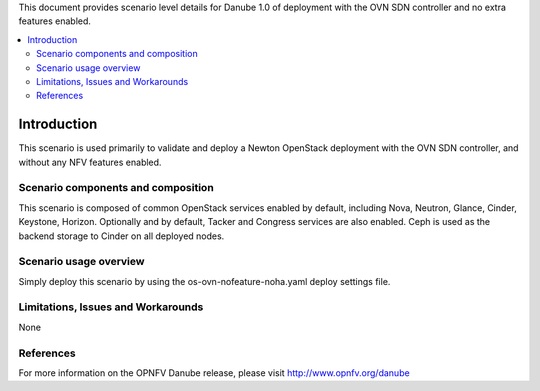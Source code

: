 .. This work is licensed under a Creative Commons Attribution 4.0 International License.
.. http://creativecommons.org/licenses/by/4.0
.. (c) <optionally add copywriters name>

This document provides scenario level details for Danube 1.0 of
deployment with the OVN SDN controller and no extra features enabled.

.. contents::
   :depth: 3
   :local:

============
Introduction
============

This scenario is used primarily to validate and deploy a Newton OpenStack
deployment with the OVN SDN controller, and without any NFV features enabled.

Scenario components and composition
===================================

This scenario is composed of common OpenStack services enabled by default,
including Nova, Neutron, Glance, Cinder, Keystone, Horizon.  Optionally and
by default, Tacker and Congress services are also enabled.  Ceph is used as
the backend storage to Cinder on all deployed nodes.

Scenario usage overview
=======================

Simply deploy this scenario by using the os-ovn-nofeature-noha.yaml deploy
settings file.

Limitations, Issues and Workarounds
===================================

None

References
==========

For more information on the OPNFV Danube release, please visit
http://www.opnfv.org/danube


